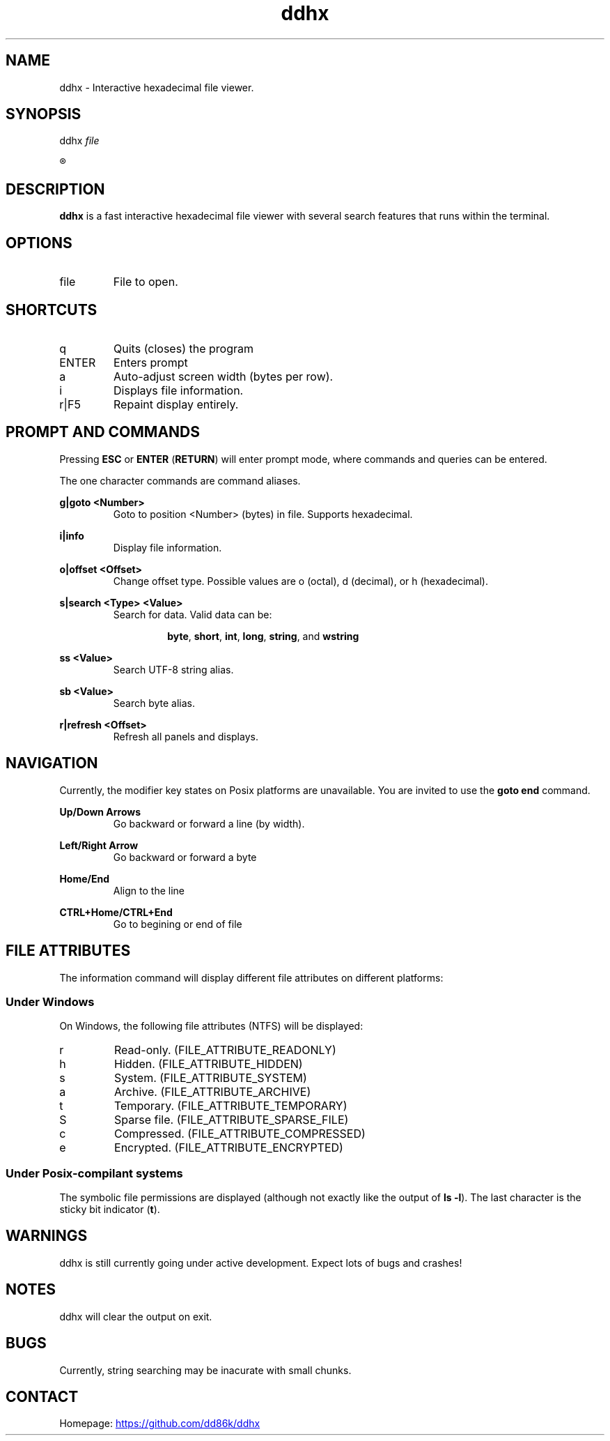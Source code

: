 ." Hi! This manual (man page) was written by dd86k.
." Please read man-pages(7) and groff_man(7) about the manual page format.
." 
."
.TH ddhx 1 "July 2017" POSIX "User manual"
.SH NAME
ddhx - Interactive hexadecimal file viewer.

.SH SYNOPSIS
.RI "ddhx " "file"

.R ddhx {--help|-h|--version}

.SH DESCRIPTION
.B ddhx
is a fast interactive hexadecimal file viewer with several search features that runs within the terminal.
.SH OPTIONS
.I
.IP file
File to open.

.SH SHORTCUTS

.IP q
Quits (closes) the program

.IP ENTER
Enters prompt

.IP a
Auto-adjust screen width (bytes per row).

.IP i
Displays file information.

.IP r|F5
Repaint display entirely.

.SH PROMPT AND COMMANDS
Pressing
.B ESC
or
.BR "ENTER" " (" "RETURN" ")"
will enter prompt mode, where commands and queries can be entered.

The one character commands are command aliases.

.B g|goto <Number>
.RS
Goto to position <Number> (bytes) in file. Supports hexadecimal.
.RE

.B i|info
.RS
Display file information.
.RE

.B o|offset <Offset>
.RS
Change offset type. Possible values are o (octal), d (decimal), or h (hexadecimal).
.RE

.B s|search <Type> <Value>
.RS
Search for data. Valid data can be:
.IP
.BR "byte" ", " "short" ", " "int" ", " "long" ", " "string" ", and " "wstring"
.RE

.B ss <Value>
.RS
Search UTF-8 string alias.
.RE

.B sb <Value>
.RS
Search byte alias.
.RE

.B r|refresh <Offset>
.RS
Refresh all panels and displays.
.RE

.SH NAVIGATION
Currently, the modifier key states on Posix platforms are unavailable. You are invited to use the
.B goto end
command.

.B Up/Down Arrows
.RS
Go backward or forward a line (by width).
.RE

.B Left/Right Arrow
.RS
Go backward or forward a byte
.RE

.B Home/End
.RS
Align to the line
.RE

.B CTRL+Home/CTRL+End
.RS
Go to begining or end of file
.RE

.SH FILE ATTRIBUTES
The information command will display different file attributes on different platforms:

.SS Under Windows

On Windows, the following file attributes (NTFS) will be displayed:
.IP r
Read-only. (FILE_ATTRIBUTE_READONLY)
.IP h
Hidden. (FILE_ATTRIBUTE_HIDDEN)
.IP s
System. (FILE_ATTRIBUTE_SYSTEM)
.IP a
Archive. (FILE_ATTRIBUTE_ARCHIVE)
.IP t
Temporary. (FILE_ATTRIBUTE_TEMPORARY)
.IP S
Sparse file. (FILE_ATTRIBUTE_SPARSE_FILE)
.IP c
Compressed. (FILE_ATTRIBUTE_COMPRESSED)
.IP e
Encrypted. (FILE_ATTRIBUTE_ENCRYPTED)
.RE

.SS Under Posix-compilant systems

.RB "The symbolic file permissions are displayed (although not exactly like the output of " "ls -l" ")."
The last character is the sticky bit indicator
.RB "(" "t" ")."

.SH WARNINGS
ddhx is still currently going under active development. Expect lots of bugs and crashes!
.SH NOTES
ddhx will clear the output on exit.
.SH BUGS
Currently, string searching may be inacurate with small chunks.
.SH CONTACT
Homepage:
.UR "https://github.com/dd86k/ddhx"
.UE